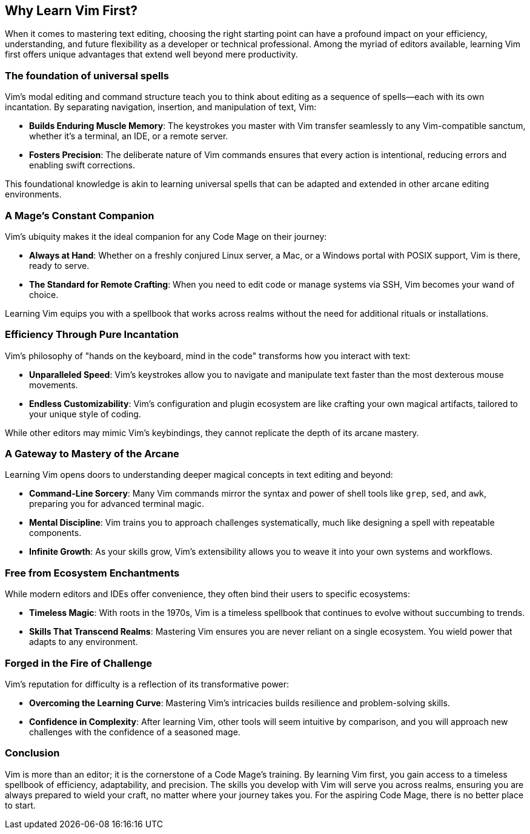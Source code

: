 [[learnvim]]
== Why Learn Vim First?

When it comes to mastering text editing, choosing the right starting point can have a profound impact on your efficiency, understanding, and future flexibility as a developer or technical professional. Among the myriad of editors available, learning Vim first offers unique advantages that extend well beyond mere productivity.

=== The foundation of universal spells

Vim’s modal editing and command structure teach you to think about editing as a sequence of spells—each with its own incantation. By separating navigation, insertion, and manipulation of text, Vim:

* **Builds Enduring Muscle Memory**: The keystrokes you master with Vim transfer seamlessly to any Vim-compatible sanctum, whether it’s a terminal, an IDE, or a remote server.
* **Fosters Precision**: The deliberate nature of Vim commands ensures that every action is intentional, reducing errors and enabling swift corrections.

This foundational knowledge is akin to learning universal spells that can be adapted and extended in other arcane editing environments.

=== A Mage’s Constant Companion

Vim’s ubiquity makes it the ideal companion for any Code Mage on their journey:

* **Always at Hand**: Whether on a freshly conjured Linux server, a Mac, or a Windows portal with POSIX support, Vim is there, ready to serve.
* **The Standard for Remote Crafting**: When you need to edit code or manage systems via SSH, Vim becomes your wand of choice.

Learning Vim equips you with a spellbook that works across realms without the need for additional rituals or installations.

=== Efficiency Through Pure Incantation

Vim’s philosophy of "hands on the keyboard, mind in the code" transforms how you interact with text:

* **Unparalleled Speed**: Vim’s keystrokes allow you to navigate and manipulate text faster than the most dexterous mouse movements.
* **Endless Customizability**: Vim’s configuration and plugin ecosystem are like crafting your own magical artifacts, tailored to your unique style of coding.

While other editors may mimic Vim’s keybindings, they cannot replicate the depth of its arcane mastery.

=== A Gateway to Mastery of the Arcane

Learning Vim opens doors to understanding deeper magical concepts in text editing and beyond:

* **Command-Line Sorcery**: Many Vim commands mirror the syntax and power of shell tools like `grep`, `sed`, and `awk`, preparing you for advanced terminal magic.
* **Mental Discipline**: Vim trains you to approach challenges systematically, much like designing a spell with repeatable components.
* **Infinite Growth**: As your skills grow, Vim’s extensibility allows you to weave it into your own systems and workflows.

=== Free from Ecosystem Enchantments

While modern editors and IDEs offer convenience, they often bind their users to specific ecosystems:

* **Timeless Magic**: With roots in the 1970s, Vim is a timeless spellbook that continues to evolve without succumbing to trends.
* **Skills That Transcend Realms**: Mastering Vim ensures you are never reliant on a single ecosystem. You wield power that adapts to any environment.

=== Forged in the Fire of Challenge

Vim’s reputation for difficulty is a reflection of its transformative power:

* **Overcoming the Learning Curve**: Mastering Vim’s intricacies builds resilience and problem-solving skills.
* **Confidence in Complexity**: After learning Vim, other tools will seem intuitive by comparison, and you will approach new challenges with the confidence of a seasoned mage.

=== Conclusion

Vim is more than an editor; it is the cornerstone of a Code Mage’s training. By learning Vim first, you gain access to a timeless spellbook of efficiency, adaptability, and precision. The skills you develop with Vim will serve you across realms, ensuring you are always prepared to wield your craft, no matter where your journey takes you. For the aspiring Code Mage, there is no better place to start.



